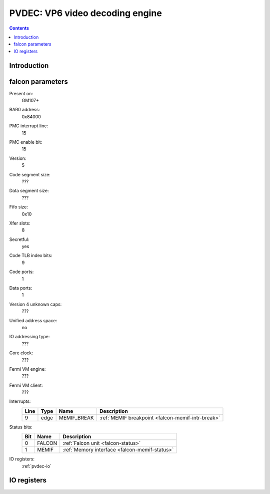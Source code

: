.. _pvdec:

================================
PVDEC: VP6 video decoding engine
================================

.. contents::

.. todo:: write me


Introduction
============

.. todo:: write me


.. _pvdec-falcon:

falcon parameters
=================

Present on:
    GM107+
BAR0 address:
    0x84000
PMC interrupt line:
    15
PMC enable bit:
    15
Version:
    5
Code segment size:
    ???
Data segment size:
    ???
Fifo size:
    0x10
Xfer slots:
    8
Secretful:
    yes
Code TLB index bits:
    9
Code ports:
    1
Data ports:
    1
Version 4 unknown caps:
    ???
Unified address space:
    no
IO addressing type:
    ???
Core clock:
    ???
Fermi VM engine:
    ???
Fermi VM client:
    ???
Interrupts:
    ===== ===== ================== ===============
    Line  Type  Name               Description
    ===== ===== ================== ===============
    9     edge  MEMIF_BREAK        :ref:`MEMIF breakpoint <falcon-memif-intr-break>`
    ===== ===== ================== ===============
Status bits:
    ===== ========== ============
    Bit   Name       Description
    ===== ========== ============
    0     FALCON     :ref:`Falcon unit <falcon-status>`
    1     MEMIF      :ref:`Memory interface <falcon-memif-status>`
    ===== ========== ============
IO registers:
    :ref:`pvdec-io`

.. todo:: status bits
.. todo:: interrupts
.. todo:: MEMIF ports
.. todo:: core clock


.. _pvdec-io:

IO registers
============

.. space:: 8 pvdec 0x1000 VP6 video decoding engine

   .. todo:: write me

.. todo:: write me
